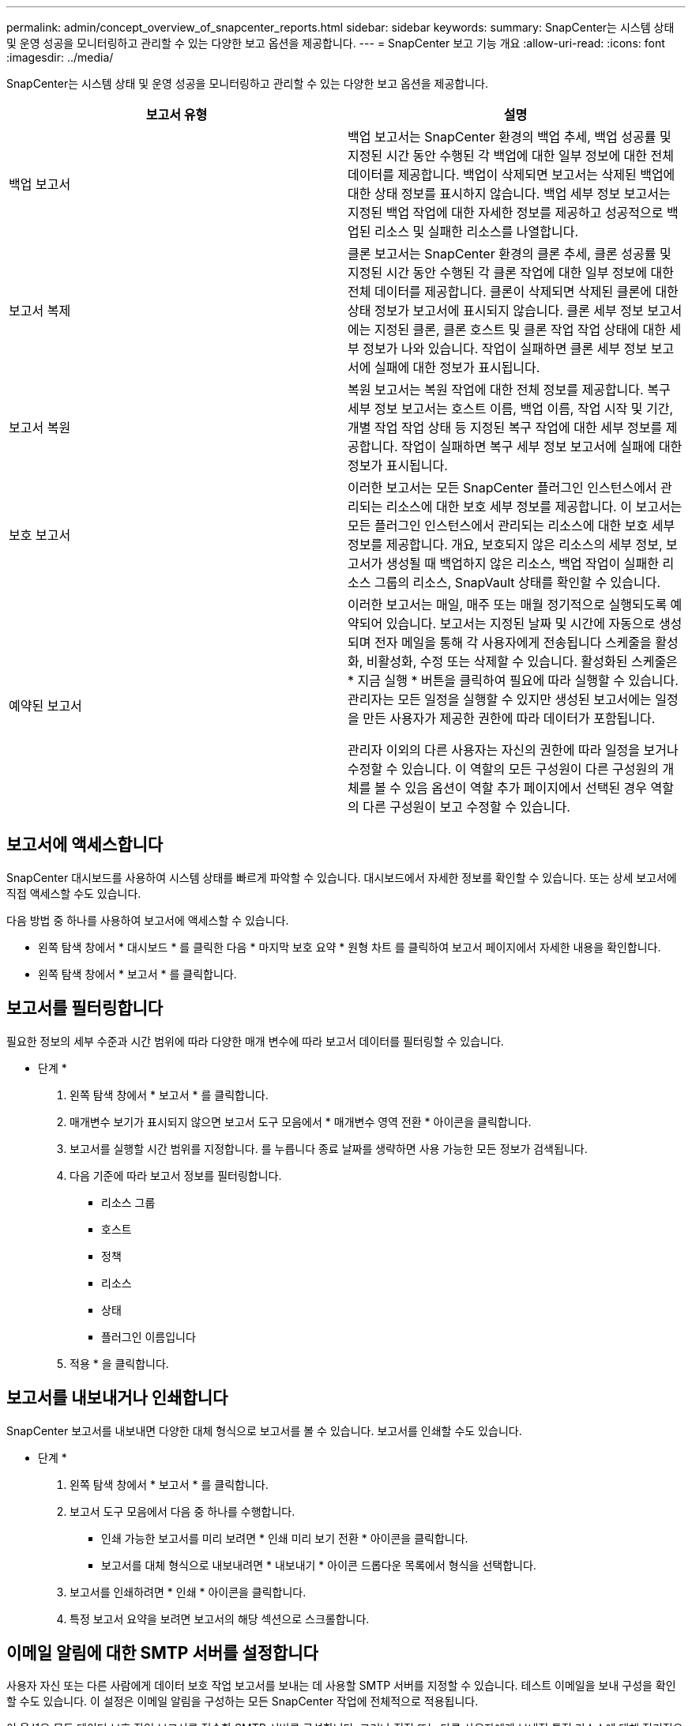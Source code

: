 ---
permalink: admin/concept_overview_of_snapcenter_reports.html 
sidebar: sidebar 
keywords:  
summary: SnapCenter는 시스템 상태 및 운영 성공을 모니터링하고 관리할 수 있는 다양한 보고 옵션을 제공합니다. 
---
= SnapCenter 보고 기능 개요
:allow-uri-read: 
:icons: font
:imagesdir: ../media/


[role="lead"]
SnapCenter는 시스템 상태 및 운영 성공을 모니터링하고 관리할 수 있는 다양한 보고 옵션을 제공합니다.

|===
| 보고서 유형 | 설명 


 a| 
백업 보고서
 a| 
백업 보고서는 SnapCenter 환경의 백업 추세, 백업 성공률 및 지정된 시간 동안 수행된 각 백업에 대한 일부 정보에 대한 전체 데이터를 제공합니다. 백업이 삭제되면 보고서는 삭제된 백업에 대한 상태 정보를 표시하지 않습니다. 백업 세부 정보 보고서는 지정된 백업 작업에 대한 자세한 정보를 제공하고 성공적으로 백업된 리소스 및 실패한 리소스를 나열합니다.



 a| 
보고서 복제
 a| 
클론 보고서는 SnapCenter 환경의 클론 추세, 클론 성공률 및 지정된 시간 동안 수행된 각 클론 작업에 대한 일부 정보에 대한 전체 데이터를 제공합니다. 클론이 삭제되면 삭제된 클론에 대한 상태 정보가 보고서에 표시되지 않습니다. 클론 세부 정보 보고서에는 지정된 클론, 클론 호스트 및 클론 작업 작업 상태에 대한 세부 정보가 나와 있습니다. 작업이 실패하면 클론 세부 정보 보고서에 실패에 대한 정보가 표시됩니다.



 a| 
보고서 복원
 a| 
복원 보고서는 복원 작업에 대한 전체 정보를 제공합니다. 복구 세부 정보 보고서는 호스트 이름, 백업 이름, 작업 시작 및 기간, 개별 작업 작업 상태 등 지정된 복구 작업에 대한 세부 정보를 제공합니다. 작업이 실패하면 복구 세부 정보 보고서에 실패에 대한 정보가 표시됩니다.



 a| 
보호 보고서
 a| 
이러한 보고서는 모든 SnapCenter 플러그인 인스턴스에서 관리되는 리소스에 대한 보호 세부 정보를 제공합니다. 이 보고서는 모든 플러그인 인스턴스에서 관리되는 리소스에 대한 보호 세부 정보를 제공합니다. 개요, 보호되지 않은 리소스의 세부 정보, 보고서가 생성될 때 백업하지 않은 리소스, 백업 작업이 실패한 리소스 그룹의 리소스, SnapVault 상태를 확인할 수 있습니다.



 a| 
예약된 보고서
 a| 
이러한 보고서는 매일, 매주 또는 매월 정기적으로 실행되도록 예약되어 있습니다. 보고서는 지정된 날짜 및 시간에 자동으로 생성되며 전자 메일을 통해 각 사용자에게 전송됩니다 스케줄을 활성화, 비활성화, 수정 또는 삭제할 수 있습니다. 활성화된 스케줄은 * 지금 실행 * 버튼을 클릭하여 필요에 따라 실행할 수 있습니다. 관리자는 모든 일정을 실행할 수 있지만 생성된 보고서에는 일정을 만든 사용자가 제공한 권한에 따라 데이터가 포함됩니다.

관리자 이외의 다른 사용자는 자신의 권한에 따라 일정을 보거나 수정할 수 있습니다. 이 역할의 모든 구성원이 다른 구성원의 개체를 볼 수 있음 옵션이 역할 추가 페이지에서 선택된 경우 역할의 다른 구성원이 보고 수정할 수 있습니다.

|===


== 보고서에 액세스합니다

SnapCenter 대시보드를 사용하여 시스템 상태를 빠르게 파악할 수 있습니다. 대시보드에서 자세한 정보를 확인할 수 있습니다. 또는 상세 보고서에 직접 액세스할 수도 있습니다.

다음 방법 중 하나를 사용하여 보고서에 액세스할 수 있습니다.

* 왼쪽 탐색 창에서 * 대시보드 * 를 클릭한 다음 * 마지막 보호 요약 * 원형 차트 를 클릭하여 보고서 페이지에서 자세한 내용을 확인합니다.
* 왼쪽 탐색 창에서 * 보고서 * 를 클릭합니다.




== 보고서를 필터링합니다

필요한 정보의 세부 수준과 시간 범위에 따라 다양한 매개 변수에 따라 보고서 데이터를 필터링할 수 있습니다.

* 단계 *

. 왼쪽 탐색 창에서 * 보고서 * 를 클릭합니다.
. 매개변수 보기가 표시되지 않으면 보고서 도구 모음에서 * 매개변수 영역 전환 * 아이콘을 클릭합니다.
. 보고서를 실행할 시간 범위를 지정합니다.
 를 누릅니다
종료 날짜를 생략하면 사용 가능한 모든 정보가 검색됩니다.
. 다음 기준에 따라 보고서 정보를 필터링합니다.
+
** 리소스 그룹
** 호스트
** 정책
** 리소스
** 상태
** 플러그인 이름입니다


. 적용 * 을 클릭합니다.




== 보고서를 내보내거나 인쇄합니다

SnapCenter 보고서를 내보내면 다양한 대체 형식으로 보고서를 볼 수 있습니다. 보고서를 인쇄할 수도 있습니다.

* 단계 *

. 왼쪽 탐색 창에서 * 보고서 * 를 클릭합니다.
. 보고서 도구 모음에서 다음 중 하나를 수행합니다.
+
** 인쇄 가능한 보고서를 미리 보려면 * 인쇄 미리 보기 전환 * 아이콘을 클릭합니다.
** 보고서를 대체 형식으로 내보내려면 * 내보내기 * 아이콘 드롭다운 목록에서 형식을 선택합니다.


. 보고서를 인쇄하려면 * 인쇄 * 아이콘을 클릭합니다.
. 특정 보고서 요약을 보려면 보고서의 해당 섹션으로 스크롤합니다.




== 이메일 알림에 대한 SMTP 서버를 설정합니다

사용자 자신 또는 다른 사람에게 데이터 보호 작업 보고서를 보내는 데 사용할 SMTP 서버를 지정할 수 있습니다. 테스트 이메일을 보내 구성을 확인할 수도 있습니다. 이 설정은 이메일 알림을 구성하는 모든 SnapCenter 작업에 전체적으로 적용됩니다.

이 옵션은 모든 데이터 보호 작업 보고서를 전송할 SMTP 서버를 구성합니다. 그러나 직접 또는 다른 사용자에게 보내진 특정 리소스에 대해 정기적으로 SnapCenter 데이터 보호 작업을 업데이트하여 해당 업데이트의 상태를 모니터링하려는 경우 리소스 그룹을 만들 때 SnapCenter 보고서를 전자 메일로 보내는 옵션을 구성할 수 있습니다.

* 단계 *

. 왼쪽 탐색 창에서 * 설정 * 을 클릭합니다.
. 설정 페이지에서 * 글로벌 설정 * 을 클릭합니다.
. SMTP 서버를 입력하고 * Save * 를 클릭합니다.
. 테스트 e-메일을 보내려면 e-메일을 보낼 e-메일 주소를 입력하고 제목을 입력한 다음 * 보내기 * 를 클릭합니다.




== 보고서를 e-메일로 보내는 옵션을 구성합니다

정기적으로 SnapCenter 데이터 보호 작업 업데이트를 자신 또는 다른 사람에게 보내 해당 업데이트의 상태를 모니터링하려는 경우 리소스 그룹을 만들 때 SnapCenter 보고서를 전자 메일로 보내는 옵션을 구성할 수 있습니다.

* 필요한 것 *

설정의 글로벌 설정 페이지에서 SMTP 서버를 구성해야 합니다.

* 단계 *

. 왼쪽 탐색 창에서 * 리소스 * 를 클릭한 다음 목록에서 적절한 플러그인을 선택합니다.
. 보려는 리소스 유형을 선택하고 * 새 리소스 그룹 * 을 클릭하거나 기존 리소스 그룹을 선택하고 * 수정 * 을 클릭하여 기존 리소스 그룹에 대한 이메일 보고서를 구성합니다.
. 새 리소스 그룹 마법사의 알림 패널에서 풀다운 메뉴에서 보고서를 항상 수신할지, 실패했는지, 아니면 실패했는지 또는 경고인지 선택합니다.
. 이메일을 보낼 주소, 이메일을 보낼 주소 및 이메일 제목을 입력합니다.

